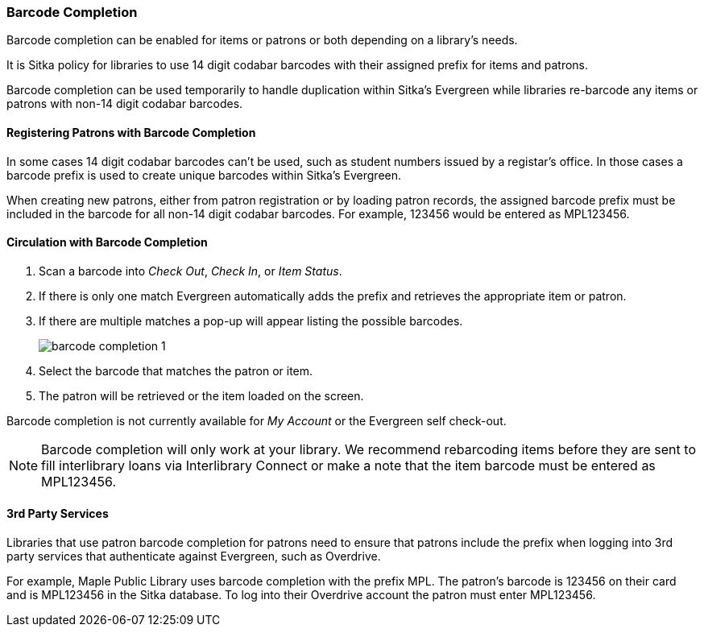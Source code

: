 Barcode Completion
~~~~~~~~~~~~~~~~~~
(((Barcode Completion)))

Barcode completion can be enabled for items or patrons or both depending on a library's needs.

It is Sitka policy for libraries to use 14 digit codabar barcodes with their assigned prefix for items and 
patrons. 

Barcode completion can be used temporarily to handle duplication within Sitka's Evergreen while 
libraries re-barcode any items or patrons with non-14 digit codabar barcodes.  


Registering Patrons with Barcode Completion
^^^^^^^^^^^^^^^^^^^^^^^^^^^^^^^^^^^^^^^^^^^

In some cases 14 digit codabar barcodes can't be used, such as student numbers 
issued by a registar's office.  In those cases a barcode prefix is used to create unique barcodes 
within Sitka's Evergreen.

When creating new patrons, either from patron registration or by loading patron records, the assigned 
barcode prefix must be included in the barcode for all non-14 digit codabar barcodes.  For example, 123456 would 
be entered as MPL123456.


Circulation with Barcode Completion
^^^^^^^^^^^^^^^^^^^^^^^^^^^^^^^^^^^

. Scan a barcode into _Check Out_, _Check In_, or _Item Status_.
. If there is only one match Evergreen automatically adds the prefix and retrieves the 
appropriate item or patron.
. If there are multiple matches a pop-up will appear listing the possible barcodes.
+
image:images/circ/barcode-completion-1.png[]
+
. Select the barcode that matches the patron or item.
. The patron will be retrieved or the item loaded on the screen.

Barcode completion is not currently available for _My Account_ or the Evergreen self check-out.

[NOTE]
======
Barcode completion will only work at your library. We recommend rebarcoding items before they 
are sent to fill interlibrary loans via Interlibrary Connect or make a note that the item barcode must 
be entered as MPL123456.
======

3rd Party Services
^^^^^^^^^^^^^^^^^^

Libraries that use patron barcode completion for patrons need to ensure that patrons include the prefix
when logging into 3rd party services that authenticate against Evergreen, such as Overdrive.

For example, Maple Public Library uses barcode completion with the prefix MPL.  The patron's barcode is 123456 
on their card and is MPL123456 in the Sitka database.  To log into their Overdrive account the patron 
must enter MPL123456.

